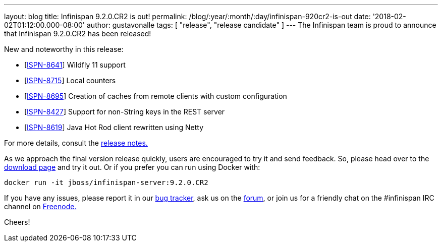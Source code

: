 ---
layout: blog
title: Infinispan 9.2.0.CR2 is out!
permalink: /blog/:year/:month/:day/infinispan-920cr2-is-out
date: '2018-02-02T01:12:00.000-08:00'
author: gustavonalle
tags: [ "release", "release candidate" ]
---
The Infinispan team is proud to announce that Infinispan 9.2.0.CR2 has
been released!

New and noteworthy in this release:

* [https://issues.jboss.org/browse/ISPN-8641[ISPN-8641]] Wildfly 11
support
* [https://issues.jboss.org/browse/ISPN-8715[ISPN-8715]] Local
counters
* [https://issues.jboss.org/browse/ISPN-8695[ISPN-8695]] Creation of
caches from remote clients with custom configuration
* [https://issues.jboss.org/browse/ISPN-8427[ISPN-8427]] Support for
non-String keys in the REST server
* [https://issues.jboss.org/browse/ISPN-8619[ISPN-8619]] Java Hot Rod
client rewritten using Netty

For more details, consult the
https://issues.jboss.org/secure/ReleaseNote.jspa?projectId=12310799&version=12336632[release
notes.]

As we approach the final version release quickly, users are encouraged
to try it and send feedback. So, please head over to
the  https://infinispan.org/download/[download page] and try it out. Or if
you prefer you can run using Docker with:

    docker run -it jboss/infinispan-server:9.2.0.CR2

If you have any issues, please report it in
our https://issues.jboss.org/projects/ISPN/summary[bug tracker], ask us
on the https://developer.jboss.org/en/infinispan/content[forum], or join
us for a friendly chat on the #infinispan IRC channel
on http://webchat.freenode.net/[Freenode.]


Cheers!
